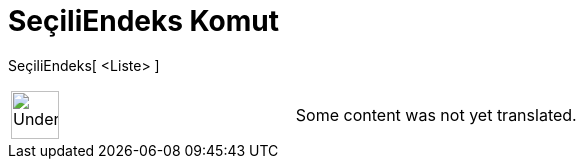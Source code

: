 = SeçiliEndeks Komut
:page-en: commands/SelectedIndex
ifdef::env-github[:imagesdir: /tr/modules/ROOT/assets/images]

SeçiliEndeks[ <Liste> ]::

[width="100%",cols="50%,50%",]
|===
a|
image:48px-UnderConstruction.png[UnderConstruction.png,width=48,height=48]

|Some content was not yet translated.
|===
